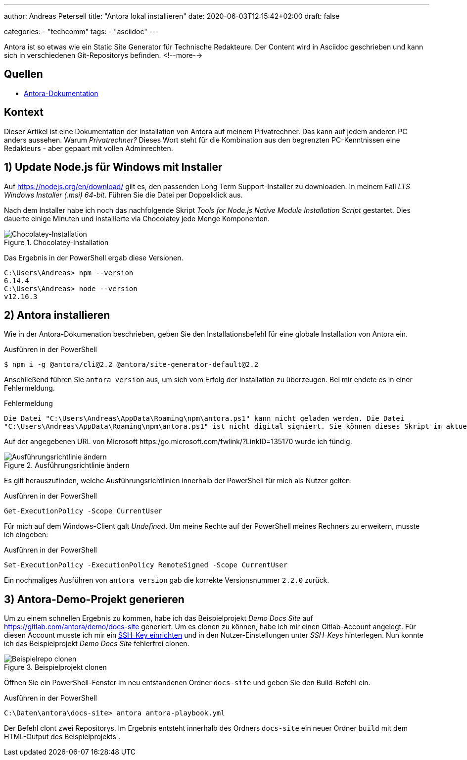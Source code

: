 ---
author: Andreas Petersell
title: "Antora lokal installieren"
date: 2020-06-03T12:15:42+02:00
draft: false

categories:
    - "techcomm"
tags: 
    - "asciidoc"    
---

:toc: macro
:toclevels: 3
:toc-title:
:imagesdir: ../images/asciidoc-antora-install/

Antora ist so etwas wie ein Static Site Generator für Technische Redakteure. Der Content wird in Asciidoc geschrieben und kann sich in verschiedenen Git-Repositorys befinden. 
<!--more-->

toc::[]

== Quellen

* https://docs.antora.org/antora/2.2/install/windows-requirements/[Antora-Dokumentation]

== Kontext

Dieser Artikel ist eine Dokumentation der Installation von Antora auf meinem Privatrechner. Das kann auf jedem anderen PC anders aussehen. Warum _Privatrechner?_ Dieses Wort steht für die Kombination aus den begrenzten PC-Kenntnissen eine Redakteurs - aber gepaart mit vollen Adminrechten.

== 1) Update Node.js für Windows mit Installer

Auf https://nodejs.org/en/download/ gilt es, den passenden Long Term Support-Installer zu downloaden. In meinem Fall _LTS Windows Installer (.msi) 64-bit_. Führen Sie die Datei per Doppelklick aus.

Nach dem Installer habe ich noch das nachfolgende Skript _Tools for Node.js Native Module Installation Script_ gestartet. Dies dauerte einige Minuten und installierte via Chocolatey jede Menge Komponenten.

.Chocolatey-Installation
image::install-node4.png[Chocolatey-Installation]
 
Das Ergebnis in der PowerShell ergab diese Versionen.

----
C:\Users\Andreas> npm --version
6.14.4
C:\Users\Andreas> node --version
v12.16.3
----

== 2) Antora installieren

Wie in der Antora-Dokumenation beschrieben, geben Sie den Installationsbefehl für eine globale Installation von Antora ein.

.Ausführen in der PowerShell
----
$ npm i -g @antora/cli@2.2 @antora/site-generator-default@2.2
----

Anschließend führen Sie `antora version` aus, um sich vom Erfolg der Installation zu überzeugen. Bei mir endete es in einer Fehlermeldung.

.Fehlermeldung
----
Die Datei "C:\Users\Andreas\AppData\Roaming\npm\antora.ps1" kann nicht geladen werden. Die Datei
"C:\Users\Andreas\AppData\Roaming\npm\antora.ps1" ist nicht digital signiert. Sie können dieses Skript im aktuellen System nicht ausführen. Weitere Informationen zum Ausführen von Skripts und Festlegen der Ausführungsrichtlinie erhalten Sie unter "about_Execution_Policies" (https:/go.microsoft.com/fwlink/?LinkID=135170)..
----

Auf der angegebenen URL von Microsoft https:/go.microsoft.com/fwlink/?LinkID=135170 wurde ich fündig.

.Ausführungsrichtlinie ändern
image::antora-version.png[Ausführungsrichtlinie ändern]

Es gilt herauszufinden, welche Ausführungsrichtlinien innerhalb der PowerShell für mich als Nutzer gelten:

.Ausführen in der PowerShell
----
Get-ExecutionPolicy -Scope CurrentUser
----

Für mich auf dem Windows-Client galt _Undefined_. Um meine Rechte auf der PowerShell meines Rechners zu erweitern, musste ich eingeben:

.Ausführen in der PowerShell
----
Set-ExecutionPolicy -ExecutionPolicy RemoteSigned -Scope CurrentUser
----

Ein nochmaliges Ausführen von `antora version` gab die korrekte Versionsnummer `2.2.0` zurück.

== 3) Antora-Demo-Projekt generieren

Um zu einem schnellen Ergebnis zu kommen, habe ich das Beispielprojekt _Demo Docs Site_ auf https://gitlab.com/antora/demo/docs-site generiert. Um es clonen zu können, habe ich mir einen Gitlab-Account angelegt. Für diesen Account musste ich mir ein https://www.hrz.tu-darmstadt.de/speicherplatz_datensicherung_und_server/virtuelle_server/anleitung_sammlung/artikel_details_22784.de.jsp[SSH-Key einrichten] und in den Nutzer-Einstellungen unter _SSH-Keys_ hinterlegen. Nun konnte ich das Beispielprojekt _Demo Docs Site_ fehlerfrei clonen.

.Beispielprojekt clonen
image::clone-beispielrepo2.png[Beispielrepo clonen]

Öffnen Sie ein PowerShell-Fenster im neu entstandenen Ordner `docs-site` und geben Sie den Build-Befehl ein.

.Ausführen in der PowerShell
----
C:\Daten\antora\docs-site> antora antora-playbook.yml
----

Der Befehl clont zwei Repositorys. Im Ergebnis entsteht innerhalb des Ordners `docs-site` ein neuer Ordner `build` mit dem HTML-Output des Beispielprojekts .
